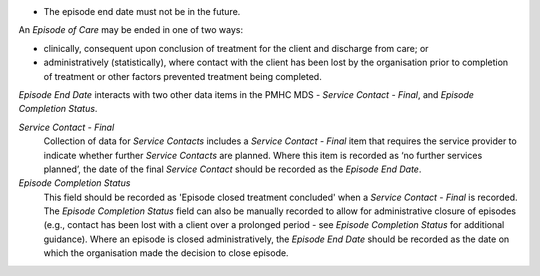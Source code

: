 - The episode end date must not be in the future.

An *Episode of Care* may be ended in one of two ways:

- clinically, consequent upon conclusion of treatment for the client and
  discharge from care; or

- administratively (statistically), where contact with the client has been lost
  by the organisation prior to completion of treatment or other factors
  prevented treatment being completed.

*Episode End Date* interacts with two other data items in the PMHC MDS - *Service
Contact - Final*, and *Episode Completion Status*.

*Service Contact - Final*
  Collection of data for *Service Contacts* includes a *Service Contact - Final*
  item that requires the service provider to indicate whether further *Service
  Contacts* are planned. Where this item is recorded as ‘no further services
  planned’, the date of the final *Service Contact* should be recorded as the
  *Episode End Date*.

*Episode Completion Status*
  This field should be recorded as 'Episode closed treatment concluded' when a
  *Service Contact - Final* is recorded. The *Episode Completion Status* field
  can also be manually recorded to allow for administrative closure of episodes
  (e.g., contact has been lost with a client over a prolonged period - see
  *Episode Completion Status* for additional guidance). Where an episode is
  closed administratively, the *Episode End Date* should be recorded as the
  date on which the organisation made the decision to close episode.
